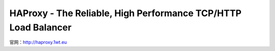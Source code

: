 HAProxy - The Reliable, High Performance TCP/HTTP Load Balancer
==================================================================

官网：http://haproxy.1wt.eu

